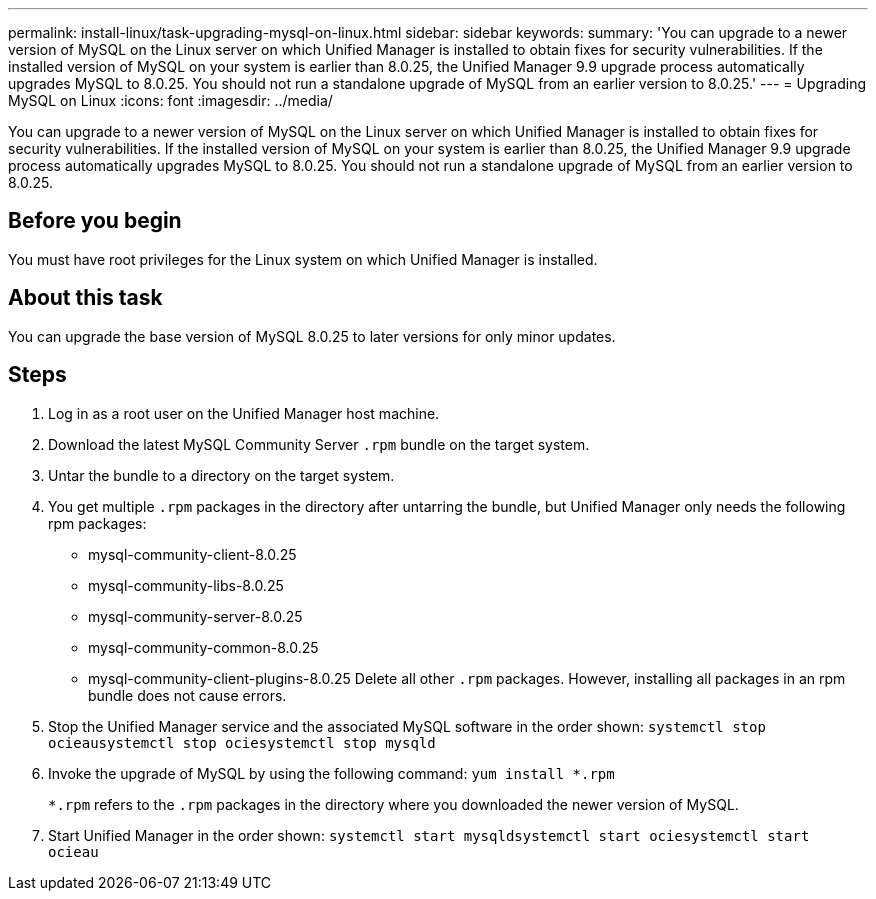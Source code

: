 ---
permalink: install-linux/task-upgrading-mysql-on-linux.html
sidebar: sidebar
keywords: 
summary: 'You can upgrade to a newer version of MySQL on the Linux server on which Unified Manager is installed to obtain fixes for security vulnerabilities. If the installed version of MySQL on your system is earlier than 8.0.25, the Unified Manager 9.9 upgrade process automatically upgrades MySQL to 8.0.25. You should not run a standalone upgrade of MySQL from an earlier version to 8.0.25.'
---
= Upgrading MySQL on Linux
:icons: font
:imagesdir: ../media/

[.lead]
You can upgrade to a newer version of MySQL on the Linux server on which Unified Manager is installed to obtain fixes for security vulnerabilities. If the installed version of MySQL on your system is earlier than 8.0.25, the Unified Manager 9.9 upgrade process automatically upgrades MySQL to 8.0.25. You should not run a standalone upgrade of MySQL from an earlier version to 8.0.25.

== Before you begin

You must have root privileges for the Linux system on which Unified Manager is installed.

== About this task

You can upgrade the base version of MySQL 8.0.25 to later versions for only minor updates.

== Steps

. Log in as a root user on the Unified Manager host machine.
. Download the latest MySQL Community Server `.rpm` bundle on the target system.
. Untar the bundle to a directory on the target system.
. You get multiple `.rpm` packages in the directory after untarring the bundle, but Unified Manager only needs the following rpm packages:
 ** mysql-community-client-8.0.25
 ** mysql-community-libs-8.0.25
 ** mysql-community-server-8.0.25
 ** mysql-community-common-8.0.25
 ** mysql-community-client-plugins-8.0.25
Delete all other `.rpm` packages. However, installing all packages in an rpm bundle does not cause errors.
. Stop the Unified Manager service and the associated MySQL software in the order shown: `systemctl stop ocieau``systemctl stop ocie``systemctl stop mysqld`
. Invoke the upgrade of MySQL by using the following command: `yum install *.rpm`
+
`*.rpm` refers to the `.rpm` packages in the directory where you downloaded the newer version of MySQL.

. Start Unified Manager in the order shown: `systemctl start mysqld``systemctl start ocie``systemctl start ocieau`
